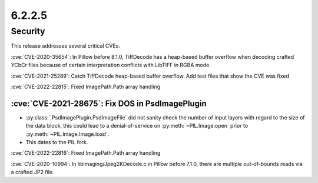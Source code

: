 6.2.2.5
-------

Security
========

This release addresses several critical CVEs.

:cve:`CVE-2020-35654`: In Pillow before 8.1.0, TiffDecode has a heap-based buffer overflow when decoding crafted YCbCr files because of certain interpretation conflicts with LibTIFF in RGBA mode.

:cve:`CVE-2021-25289`: Catch TiffDecode heap-based buffer overflow. Add test files that show the CVE was fixed

:cve:`CVE-2022-22815`: Fixed ImagePath.Path array handling

:cve:`CVE-2021-28675`: Fix DOS in PsdImagePlugin
^^^^^^^^^^^^^^^^^^^^^^^^^^^^^^^^^^^^^^^^^^^^^^^^
* :py:class:`.PsdImagePlugin.PsdImageFile` did not sanity check the number of input
  layers with regard to the size of the data block, this could lead to a
  denial-of-service on :py:meth:`~PIL.Image.open` prior to
  :py:meth:`~PIL.Image.Image.load`.
* This dates to the PIL fork.

:cve:`CVE-2022-22816`: Fixed ImagePath.Path array handling

:cve:`CVE-2020-10994`: In libImaging/Jpeg2KDecode.c in Pillow before 7.1.0, there are multiple out-of-bounds reads via a crafted JP2 file.
